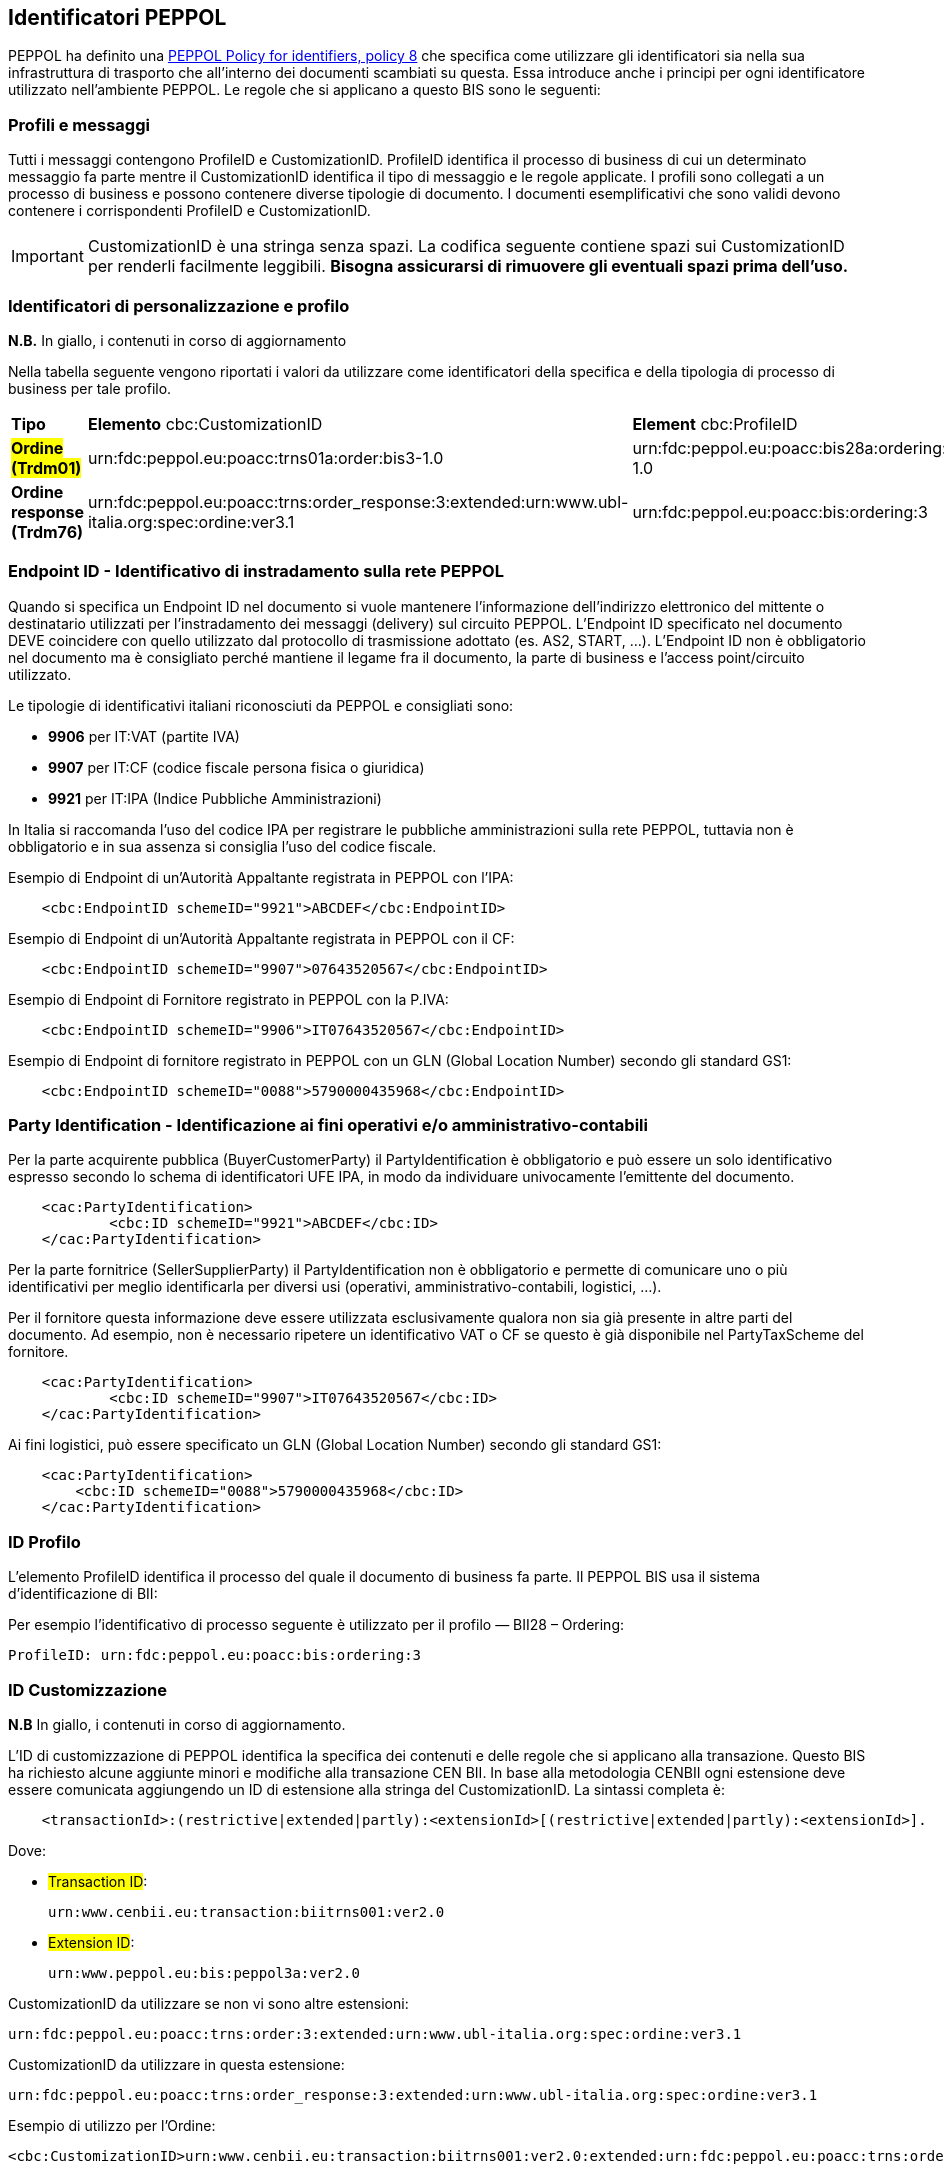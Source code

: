 == Identificatori PEPPOL

PEPPOL ha definito una https://joinup.ec.europa.eu/svn/peppol/TransportInfrastructure/PEPPOL_Policy%20for%20use%20of%20identifiers-300.pdf[PEPPOL Policy for identifiers, policy 8] che specifica come utilizzare gli identificatori sia nella sua infrastruttura di trasporto che all’interno dei documenti scambiati su questa.  Essa introduce anche i principi per ogni identificatore utilizzato nell’ambiente PEPPOL.   Le regole che si applicano a questo BIS sono le seguenti:

=== Profili e messaggi

Tutti i messaggi contengono ProfileID e CustomizationID.
ProfileID identifica il processo di business di cui un determinato messaggio fa parte mentre il CustomizationID identifica il tipo di messaggio e le regole applicate.
I profili sono collegati a un processo di business e possono contenere diverse tipologie di documento.
I documenti esemplificativi che sono validi devono contenere i corrispondenti ProfileID e CustomizationID.

[IMPORTANT] 

CustomizationID è una stringa senza spazi. La codifica seguente contiene spazi sui CustomizationID per renderli facilmente leggibili. *Bisogna assicurarsi di rimuovere gli eventuali spazi prima dell’uso.*

=== Identificatori di personalizzazione e profilo

*N.B.* In giallo, i contenuti in corso di aggiornamento

Nella tabella seguente vengono riportati i valori da utilizzare come identificatori della specifica e della tipologia di processo di business per tale profilo.


[width="100%", cols="1,4, 4"]
|===
| *Tipo * | *Elemento* cbc:CustomizationID | *Element* cbc:ProfileID   
| #*Ordine (Trdm01)*# | urn:fdc:peppol.eu:poacc:trns01a:order:bis3-1.0 | urn:fdc:peppol.eu:poacc:bis28a:ordering:bis3-1.0
| *Ordine response (Trdm76)* | urn:fdc:peppol.eu:poacc:trns:order_response:3:extended:urn:www.ubl-italia.org:spec:ordine:ver3.1  | urn:fdc:peppol.eu:poacc:bis:ordering:3   
|===

=== Endpoint ID - Identificativo di instradamento sulla rete PEPPOL

Quando si specifica un Endpoint ID nel documento si vuole mantenere l’informazione dell’indirizzo elettronico del mittente o destinatario utilizzati per l’instradamento dei messaggi (delivery) sul circuito PEPPOL.
L’Endpoint ID specificato nel documento DEVE coincidere con quello utilizzato dal protocollo di trasmissione adottato (es. AS2, START, ...).
L’Endpoint ID non è obbligatorio nel documento ma è consigliato perché mantiene il legame fra il documento, la parte di business e l’access point/circuito utilizzato.

Le tipologie di identificativi italiani riconosciuti da PEPPOL e consigliati sono:

* *9906* per IT:VAT	(partite IVA)
* *9907* per IT:CF	(codice fiscale persona fisica o giuridica)
* *9921* per IT:IPA	(Indice Pubbliche Amministrazioni) 

In Italia si raccomanda l’uso del codice IPA per registrare le pubbliche amministrazioni sulla rete PEPPOL, tuttavia non è obbligatorio e in sua assenza si consiglia l’uso del codice fiscale.

.Esempio di Endpoint di un’Autorità Appaltante registrata in PEPPOL con l’IPA:
[source, xml]

    <cbc:EndpointID schemeID="9921">ABCDEF</cbc:EndpointID>

.Esempio di Endpoint di un’Autorità Appaltante registrata in PEPPOL con il CF:
[source, xml]

    <cbc:EndpointID schemeID="9907">07643520567</cbc:EndpointID>

.Esempio di Endpoint di Fornitore registrato in PEPPOL con la P.IVA:
[source, xml]

    <cbc:EndpointID schemeID="9906">IT07643520567</cbc:EndpointID>

.Esempio di Endpoint di fornitore registrato in PEPPOL con un GLN (Global Location Number) secondo gli standard GS1:
[source, xml]

    <cbc:EndpointID schemeID="0088">5790000435968</cbc:EndpointID>

=== Party Identification - Identificazione ai fini operativi e/o amministrativo-contabili

Per la parte acquirente pubblica (BuyerCustomerParty) il PartyIdentification è obbligatorio e può essere un solo identificativo espresso secondo lo schema di identificatori UFE IPA, in modo da individuare univocamente l’emittente del documento.
[source, xml]

    <cac:PartyIdentification>
	    <cbc:ID schemeID="9921">ABCDEF</cbc:ID>
    </cac:PartyIdentification>

Per la parte fornitrice (SellerSupplierParty) il PartyIdentification non è obbligatorio e permette di comunicare uno o più identificativi per meglio identificarla per diversi usi (operativi, amministrativo-contabili, logistici, …).

Per il fornitore questa informazione deve essere utilizzata esclusivamente qualora non sia già presente in altre parti del documento. Ad esempio, non è necessario ripetere un identificativo VAT o CF se questo è già disponibile nel PartyTaxScheme del fornitore.
[source, xml]

    <cac:PartyIdentification>
	    <cbc:ID schemeID="9907">IT07643520567</cbc:ID>
    </cac:PartyIdentification>

Ai fini logistici, può essere specificato un GLN (Global Location Number) secondo gli standard GS1:
[source, xml]

    <cac:PartyIdentification>
        <cbc:ID schemeID="0088">5790000435968</cbc:ID>
    </cac:PartyIdentification>

=== ID Profilo

L’elemento ProfileID identifica il processo del quale il documento di business fa parte. Il PEPPOL BIS usa il sistema d’identificazione di BII: 

Per esempio l’identificativo di processo seguente è utilizzato per il profilo ― BII28 – Ordering:

[source, xml]

ProfileID: urn:fdc:peppol.eu:poacc:bis:ordering:3

=== ID Customizzazione

*N.B* In giallo, i contenuti in corso di aggiornamento.

L’ID di customizzazione di PEPPOL identifica la specifica dei contenuti e delle regole che si applicano alla transazione. Questo BIS ha richiesto alcune aggiunte minori e modifiche alla transazione CEN BII. In base alla metodologia CENBII ogni estensione deve essere comunicata aggiungendo un ID di estensione alla stringa del CustomizationID. La sintassi completa è:  
[source, xml]

    <transactionId>:(restrictive|extended|partly):<extensionId>[(restrictive|extended|partly):<extensionId>].

Dove:

*** #Transaction ID#: 
[source, xml]
urn:www.cenbii.eu:transaction:biitrns001:ver2.0
*** #Extension ID#:   
[source, xml]   
urn:www.peppol.eu:bis:peppol3a:ver2.0

CustomizationID da utilizzare se non vi sono altre estensioni:
[source, xml]
urn:fdc:peppol.eu:poacc:trns:order:3:extended:urn:www.ubl-italia.org:spec:ordine:ver3.1 

CustomizationID da utilizzare in questa estensione: 
[source, xml]
urn:fdc:peppol.eu:poacc:trns:order_response:3:extended:urn:www.ubl-italia.org:spec:ordine:ver3.1 


.Esempio di utilizzo per l’Ordine:

[source, xml]
<cbc:CustomizationID>urn:www.cenbii.eu:transaction:biitrns001:ver2.0:extended:urn:fdc:peppol.eu:poacc:trns:order_response:3:extended:urn:www.ubl-italia.org:spec:ordine:ver3.1</cbc:CustomizationID>	

.Esempio di utilizzo per l'Ordine con risposta:

[source, xml]
<cbc:CustomizationID>urn:www.cenbii.eu:transaction:biitrns076:ver2.0:extended:urn:fdc:peppol.eu:poacc:trns:order_response:3:extended:urn:www.ubl-italia.org:spec:ordine:ver3.1</cbc:CustomizationID>

[IMPORTANT]
====
Non appena possibile verrano indicati gli urn aggiornati della versione corrente
====
    
=== Spazio dei nomi

Lo spazio dei nomi (namespace) dell’ordine http://docs.oasis-open.org/ubl/UBL-2.1.html[UBL 2.1] è:

[source, xml]

urn:oasis:names:specification:ubl:schema:xsd:Order-2

Lo spazio dei nomi (namespace) della http://docs.oasis-open.org/ubl/os-UBL-2.1/xsd/maindoc/UBL-OrderResponse-2.1.xsd[Risposta d’Ordine UBL 2.1] è:

[source, xml]

urn:oasis:names:specification:ubl:schema:xsd:OrderResponse-2